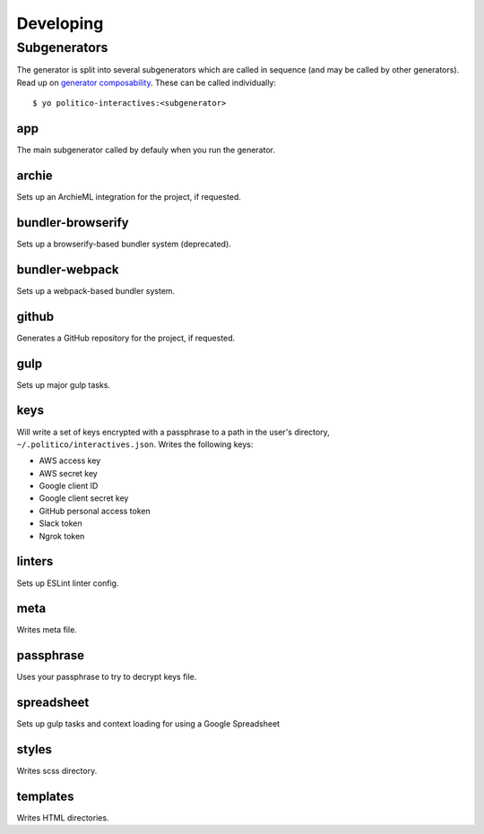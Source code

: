 Developing
==========

Subgenerators
-------------

The generator is split into several subgenerators which are called in sequence  (and may be called by other generators). Read up on `generator composability <http://yeoman.io/authoring/composability.html>`_. These can be called individually:

::

  $ yo politico-interactives:<subgenerator>

app
'''

The main subgenerator called by defauly when you run the generator.

archie
''''''

Sets up an ArchieML integration for the project, if requested.

bundler-browserify
''''''''''''''''''

Sets up a browserify-based bundler system (deprecated).

bundler-webpack
'''''''''''''''

Sets up a webpack-based bundler system.

github
''''''

Generates a GitHub repository for the project, if requested.

gulp
''''

Sets up major gulp tasks.

keys
''''

Will write a set of keys encrypted with a passphrase to a path in the user's directory, ``~/.politico/interactives.json``. Writes the following keys:

- AWS access key
- AWS secret key
- Google client ID
- Google client secret key
- GitHub personal access token
- Slack token
- Ngrok token

linters
'''''''

Sets up ESLint linter config.

meta
''''

Writes meta file.

passphrase
''''''''''

Uses your passphrase to try to decrypt keys file.

spreadsheet
''''''''''

Sets up gulp tasks and context loading for using a Google Spreadsheet

styles
''''''

Writes scss directory.

templates
'''''''''

Writes HTML directories.
